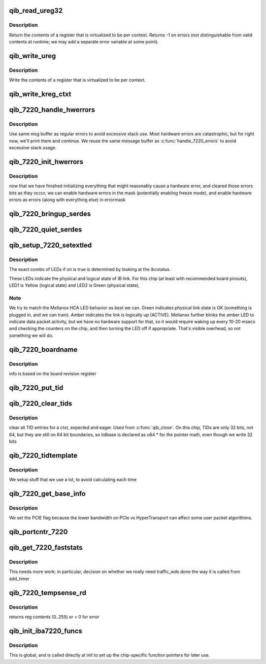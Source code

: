 .. -*- coding: utf-8; mode: rst -*-
.. src-file: drivers/infiniband/hw/qib/qib_iba7220.c

.. _`qib_read_ureg32`:

qib_read_ureg32
===============

.. c:function:: u32 qib_read_ureg32(const struct qib_devdata *dd, enum qib_ureg regno, int ctxt)

    read 32-bit virtualized per-context register

    :param const struct qib_devdata \*dd:
        device

    :param enum qib_ureg regno:
        register number

    :param int ctxt:
        context number

.. _`qib_read_ureg32.description`:

Description
-----------

Return the contents of a register that is virtualized to be per context.
Returns -1 on errors (not distinguishable from valid contents at
runtime; we may add a separate error variable at some point).

.. _`qib_write_ureg`:

qib_write_ureg
==============

.. c:function:: void qib_write_ureg(const struct qib_devdata *dd, enum qib_ureg regno, u64 value, int ctxt)

    write 32-bit virtualized per-context register

    :param const struct qib_devdata \*dd:
        device

    :param enum qib_ureg regno:
        register number

    :param u64 value:
        value

    :param int ctxt:
        context

.. _`qib_write_ureg.description`:

Description
-----------

Write the contents of a register that is virtualized to be per context.

.. _`qib_write_kreg_ctxt`:

qib_write_kreg_ctxt
===================

.. c:function:: void qib_write_kreg_ctxt(const struct qib_devdata *dd, const u16 regno, unsigned ctxt, u64 value)

    write a device's per-ctxt 64-bit kernel register

    :param const struct qib_devdata \*dd:
        the qlogic_ib device

    :param const u16 regno:
        the register number to write

    :param unsigned ctxt:
        the context containing the register

    :param u64 value:
        the value to write

.. _`qib_7220_handle_hwerrors`:

qib_7220_handle_hwerrors
========================

.. c:function:: void qib_7220_handle_hwerrors(struct qib_devdata *dd, char *msg, size_t msgl)

    display hardware errors.

    :param struct qib_devdata \*dd:
        the qlogic_ib device

    :param char \*msg:
        the output buffer

    :param size_t msgl:
        the size of the output buffer

.. _`qib_7220_handle_hwerrors.description`:

Description
-----------

Use same msg buffer as regular errors to avoid excessive stack
use.  Most hardware errors are catastrophic, but for right now,
we'll print them and continue.  We reuse the same message buffer as
\ :c:func:`handle_7220_errors`\  to avoid excessive stack usage.

.. _`qib_7220_init_hwerrors`:

qib_7220_init_hwerrors
======================

.. c:function:: void qib_7220_init_hwerrors(struct qib_devdata *dd)

    enable hardware errors

    :param struct qib_devdata \*dd:
        the qlogic_ib device

.. _`qib_7220_init_hwerrors.description`:

Description
-----------

now that we have finished initializing everything that might reasonably
cause a hardware error, and cleared those errors bits as they occur,
we can enable hardware errors in the mask (potentially enabling
freeze mode), and enable hardware errors as errors (along with
everything else) in errormask

.. _`qib_7220_bringup_serdes`:

qib_7220_bringup_serdes
=======================

.. c:function:: int qib_7220_bringup_serdes(struct qib_pportdata *ppd)

    bring up the serdes

    :param struct qib_pportdata \*ppd:
        physical port on the qlogic_ib device

.. _`qib_7220_quiet_serdes`:

qib_7220_quiet_serdes
=====================

.. c:function:: void qib_7220_quiet_serdes(struct qib_pportdata *ppd)

    set serdes to txidle

    :param struct qib_pportdata \*ppd:
        physical port of the qlogic_ib device
        Called when driver is being unloaded

.. _`qib_setup_7220_setextled`:

qib_setup_7220_setextled
========================

.. c:function:: void qib_setup_7220_setextled(struct qib_pportdata *ppd, u32 on)

    set the state of the two external LEDs

    :param struct qib_pportdata \*ppd:
        *undescribed*

    :param u32 on:
        whether the link is up or not

.. _`qib_setup_7220_setextled.description`:

Description
-----------

The exact combo of LEDs if on is true is determined by looking
at the ibcstatus.

These LEDs indicate the physical and logical state of IB link.
For this chip (at least with recommended board pinouts), LED1
is Yellow (logical state) and LED2 is Green (physical state),

.. _`qib_setup_7220_setextled.note`:

Note
----

We try to match the Mellanox HCA LED behavior as best
we can.  Green indicates physical link state is OK (something is
plugged in, and we can train).
Amber indicates the link is logically up (ACTIVE).
Mellanox further blinks the amber LED to indicate data packet
activity, but we have no hardware support for that, so it would
require waking up every 10-20 msecs and checking the counters
on the chip, and then turning the LED off if appropriate.  That's
visible overhead, so not something we will do.

.. _`qib_7220_boardname`:

qib_7220_boardname
==================

.. c:function:: void qib_7220_boardname(struct qib_devdata *dd)

    fill in the board name

    :param struct qib_devdata \*dd:
        the qlogic_ib device

.. _`qib_7220_boardname.description`:

Description
-----------

info is based on the board revision register

.. _`qib_7220_put_tid`:

qib_7220_put_tid
================

.. c:function:: void qib_7220_put_tid(struct qib_devdata *dd, u64 __iomem *tidptr, u32 type, unsigned long pa)

    write a TID to the chip

    :param struct qib_devdata \*dd:
        the qlogic_ib device

    :param u64 __iomem \*tidptr:
        pointer to the expected TID (in chip) to update

    :param u32 type:
        *undescribed*

    :param unsigned long pa:
        physical address of in memory buffer; tidinvalid if freeing

.. _`qib_7220_clear_tids`:

qib_7220_clear_tids
===================

.. c:function:: void qib_7220_clear_tids(struct qib_devdata *dd, struct qib_ctxtdata *rcd)

    clear all TID entries for a ctxt, expected and eager

    :param struct qib_devdata \*dd:
        the qlogic_ib device

    :param struct qib_ctxtdata \*rcd:
        *undescribed*

.. _`qib_7220_clear_tids.description`:

Description
-----------

clear all TID entries for a ctxt, expected and eager.
Used from \ :c:func:`qib_close`\ .  On this chip, TIDs are only 32 bits,
not 64, but they are still on 64 bit boundaries, so tidbase
is declared as u64 \* for the pointer math, even though we write 32 bits

.. _`qib_7220_tidtemplate`:

qib_7220_tidtemplate
====================

.. c:function:: void qib_7220_tidtemplate(struct qib_devdata *dd)

    setup constants for TID updates

    :param struct qib_devdata \*dd:
        the qlogic_ib device

.. _`qib_7220_tidtemplate.description`:

Description
-----------

We setup stuff that we use a lot, to avoid calculating each time

.. _`qib_7220_get_base_info`:

qib_7220_get_base_info
======================

.. c:function:: int qib_7220_get_base_info(struct qib_ctxtdata *rcd, struct qib_base_info *kinfo)

    set chip-specific flags for user code

    :param struct qib_ctxtdata \*rcd:
        the qlogic_ib ctxt

    :param struct qib_base_info \*kinfo:
        *undescribed*

.. _`qib_7220_get_base_info.description`:

Description
-----------

We set the PCIE flag because the lower bandwidth on PCIe vs
HyperTransport can affect some user packet algorithims.

.. _`qib_portcntr_7220`:

qib_portcntr_7220
=================

.. c:function:: u64 qib_portcntr_7220(struct qib_pportdata *ppd, u32 reg)

    read a per-port counter

    :param struct qib_pportdata \*ppd:
        *undescribed*

    :param u32 reg:
        *undescribed*

.. _`qib_get_7220_faststats`:

qib_get_7220_faststats
======================

.. c:function:: void qib_get_7220_faststats(struct timer_list *t)

    get word counters from chip before they overflow \ ``opaque``\  - contains a pointer to the qlogic_ib device qib_devdata

    :param struct timer_list \*t:
        *undescribed*

.. _`qib_get_7220_faststats.description`:

Description
-----------

This needs more work; in particular, decision on whether we really
need traffic_wds done the way it is
called from add_timer

.. _`qib_7220_tempsense_rd`:

qib_7220_tempsense_rd
=====================

.. c:function:: int qib_7220_tempsense_rd(struct qib_devdata *dd, int regnum)

    read register of temp sensor via TWSI

    :param struct qib_devdata \*dd:
        the qlogic_ib device

    :param int regnum:
        register to read from

.. _`qib_7220_tempsense_rd.description`:

Description
-----------

returns reg contents (0..255) or < 0 for error

.. _`qib_init_iba7220_funcs`:

qib_init_iba7220_funcs
======================

.. c:function:: struct qib_devdata *qib_init_iba7220_funcs(struct pci_dev *pdev, const struct pci_device_id *ent)

    set up the chip-specific function pointers

    :param struct pci_dev \*pdev:
        *undescribed*

    :param const struct pci_device_id \*ent:
        pci_device_id struct for this dev

.. _`qib_init_iba7220_funcs.description`:

Description
-----------

This is global, and is called directly at init to set up the
chip-specific function pointers for later use.

.. This file was automatic generated / don't edit.

